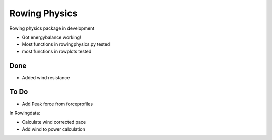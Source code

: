 ***************
Rowing Physics
***************

Rowing physics package in development

* Got energybalance working!
* Most functions in rowingphysics.py tested
* most functions in rowplots tested

Done
------------

* Added wind resistance

To Do
-------------

* Add Peak force from forceprofiles

In Rowingdata:

* Calculate wind corrected pace

* Add wind to power calculation

